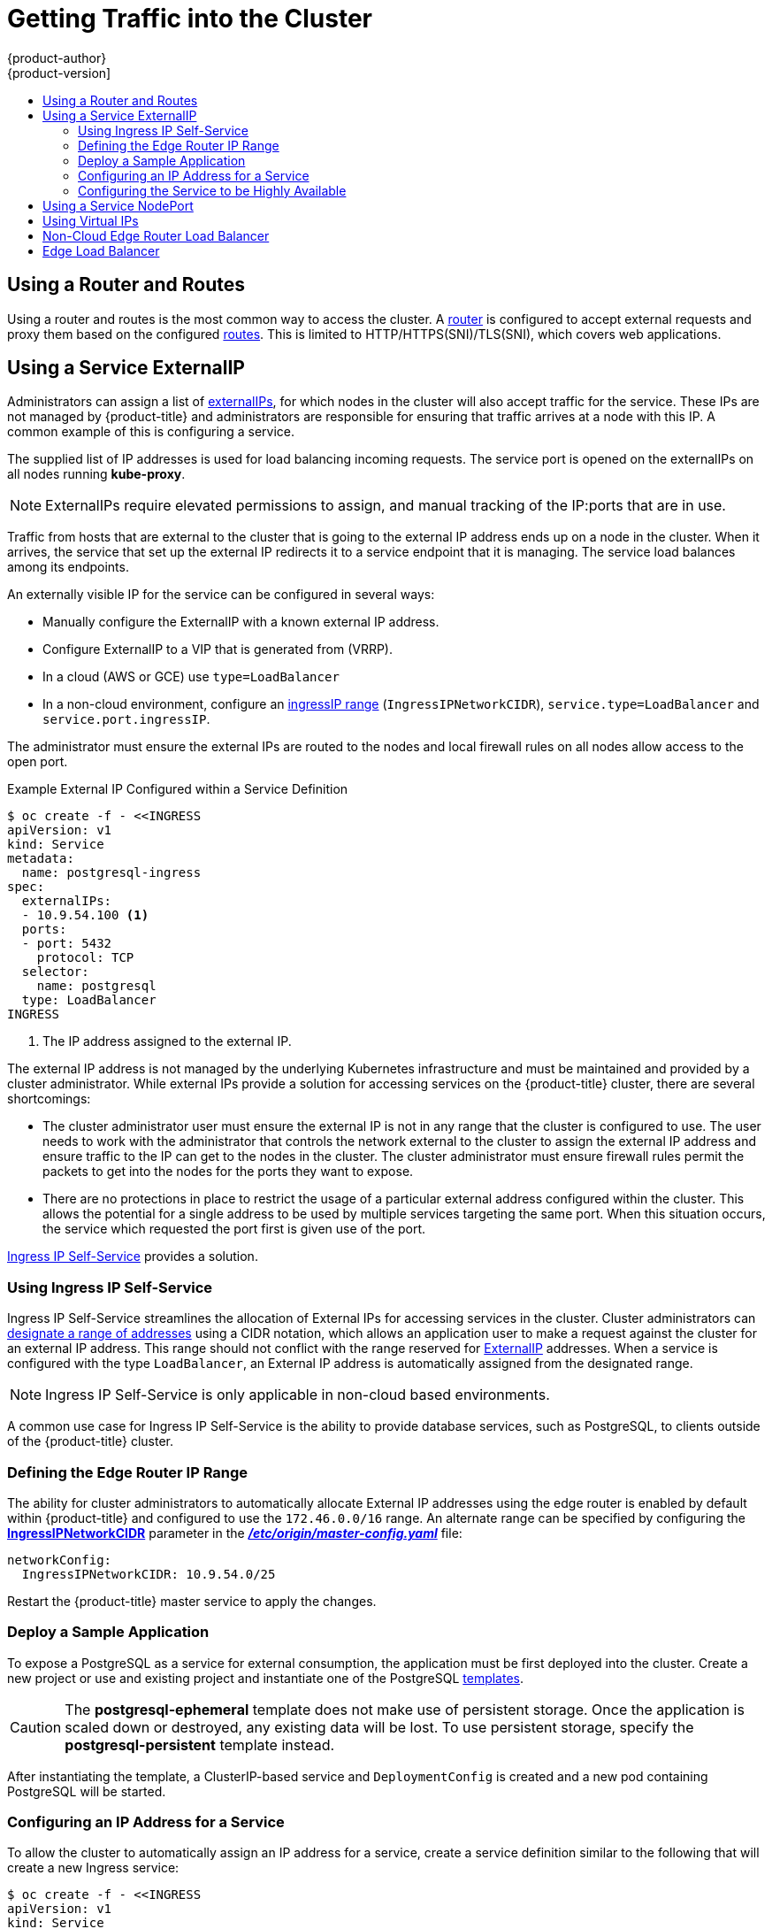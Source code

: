 [[getting-traffic-into-cluster]]
= Getting Traffic into the Cluster
{product-author}
{product-version]
:data-uri:
:icons:
:experimental:
:toc: macro
:toc-title:
:prewrap!:

toc::[]

ifdef::openshift-origin,openshift-enterprise,openshift-dedicated[]
== Overview
This section describes some commonly used approaches to access your pods in a cluster.

The recommendation is:

- If you have HTTP/HTTPS, use the xref:using-a-router[router].
- If you have a TLS-encrypted protocol other than HTTPS (for example, TLS with the
SNI header), use the xref:using-a-router[router].
- Otherwise, use xref:using-the-loadbalancer[Load Balancer],
xref:using-externalIP[ExternalIP], or xref:using-nodeport[NodePort].

TCP or UDP offers several approaches:

- Use the xref:ingress-load-balancer[non-cloud Load Balancer]. This limits you to
 a single edge router IP (which can be a
 xref:configuring-the-service-to-be-highly-available[virtual IP (VIP)], but is
 still a single machine for initial load balancing). It simplifies the
 administrator's job, but uses one IP per service.
- Manually assign xref:using-externalIP[ExternalIPs] to the service. You can
assign a set of IPs, so you can have multiple machines for the incoming load
balancing. However, this requires elevated permissions to assign, and manual
tracking of what IP:ports that are used.
- Use xref:using-nodeport[NodePorts] to expose a port for the service on _all_
 nodes in the cluster. This is more wasteful of scarce port resources. However,
 it is slightly easier to set up multiple. Again, this requires more privileges.

The router is the most common way to access the cluster. This is limited to
HTTP/HTTPS(SNI)/TLS(SNI), which covers web applications.


xref:using-externalIP[ExternalIP], xref:using-the-loadbalancer[IngressIP], or
xref:using-nodeport[NodePort] is useful when the HTTP protocol is not being used
or non-standard ports are in use.

By setting the ExternalIP or IngressIP on the service, Kubernetes sets up
iptables rules to allow traffic arriving at any cluster node that is targeting
that IP address to be sent to one of the internal pods. This is similar to the
internal service IP addresses, but the externalIP tells Kubernetes that this one
should also be exposed externally at the given IP. The administrator must assign
the IP address to a host (node) interface on one of the nodes in the cluster.
Alternatively, the address can be used as a
xref:configuring-the-service-to-be-highly-available[virtual IP (VIP)].

The administrator can also set up DNS entries for the IP addresses. For example,
names can be configured into DNS to point to specific nodes or other IP
addresses in the cluster. Use the
xref:../install_config/install/prerequisites.adoc#prereq-dns[DNS wildcard]
feature to configure a subset of names to an IP address in the cluster. DNS
wildcard is convenient when using routers, because it allows the users to set up
routes within the cluster without further administrator attention.

The administrator must ensure that the local firewall on each node permits the
request to reach the IP address.

endif::[]

[[using-a-router]]
== Using a Router and Routes

Using a router and routes is the most common way to access the cluster. A xref:../architecture/core_concepts/routes.adoc#architecture-core-concepts-routes[router] is
configured to accept external requests and proxy them based on the configured
xref:../architecture/core_concepts/routes.adoc#architecture-core-concepts-routes[routes]. This is limited to HTTP/HTTPS(SNI)/TLS(SNI), which
covers web applications.

ifdef::openshift-enterprise,openshift-origin[]
An administrator can create a xref:../install_config/install/prerequisites.adoc#prereq-dns[wildcard DNS]
entry, and then set up a router. Afterward, the users can self-service the edge
router without having to contact the administrators. The router has controls to
allow the administrator to specify whether the users can self-provision host
names, or if they must fit a pattern the administrator defines. The other
solutions require the administrator to do the provisioning, or they require that
the administrator delegates a lot of privilege.

When a set of routes is created in various projects, the overall set of routes
is available to the set of routers. Each router admits (or selects) routes from
the set of routes. By default, all routers admit all routes.

ifdef::openshift-enterprise[]
As of {product-title} 3.6, routers can accept IPV6 traffic of all route types
(for example, edge terminated, passthrough, and re-encrypted routes) from
outside the cluster by default. While the cluster accepts IPV6 traffic if it is
configured, all communications inside the cluster are still performed using
IPv4.

[IMPORTANT]
====
HAProxy cannot terminate IPV6 traffic if the router pod is created using the
`--host-network=false` option. This is because the internal network does not yet
support IPv6 for pods.
====
endif::[]

Routers that have permission to view all of the
xref:../architecture/core_concepts/pods_and_services.adoc#labels[labels] in all
namespaces can select routes to admit based on the labels. This is called
xref:../architecture/core_concepts/routes.adoc#router-sharding[router
sharding]. This is useful when balancing incoming traffic load among a set of
routers and when isolating traffic to a specific router. For example, company A
goes to one router and company B to another.

Since a router runs on a specific node, when it or the node fails traffic
ingress stops. The impact of this can be reduced by creating redundant routers
on different nodes and using
xref:../admin_guide/high_availability.adoc#admin-guide-high-availability[high
availability] to switch the router IP address when a node fails.
endif::[]

ifdef::openshift-dedicated,atomic-registry[]
Users can create a wildcard DNS CNAME to use custom domain names in their routes.

----
*.example.com.    CNAME    <placeholder>.<shard>.<cluster-id>.openshiftapps.com.
----

[NOTE]
====
Make sure to direct the wildcard at a placeholder subdomain value.
====
endif::[]

ifdef::openshift-enterprise,openshift-origin[]

[[using-the-loadbalancer]]
== Using a Load Balancer Service

link:http://kubernetes.io/docs/user-guide/services/#type-loadbalancer[Load
balancers] are available on
xref:../install_config/configuring_aws.adoc#install-config-configuring-aws[AWS]
and
xref:../install_config/configuring_gce.adoc#install-config-configuring-gce[GCE]
clouds, and xref:ingress-load-balancer[non-cloud] options are also available.

The xref:ingress-load-balancer[non-cloud load balancer] allocates a unique IP
from a configured pool. This limits you to a single edge router IP, which you
can assign to an interface on one of the nodes in the cluster or use it as a
virtual IP (VIP) in a
xref:../admin_guide/high_availability.adoc#admin-guide-high-availability[highly
available] configuration. The non-cloud load balancer simplifies the
administrator's job by providing the needed IP address, but uses one IP per
service.

endif::[]

[[using-externalIP]]
== Using a Service ExternalIP

Administrators can assign a list of
xref:../architecture/core_concepts/pods_and_services.adoc#service-externalip[externalIPs],
for which nodes in the cluster will also accept traffic for the service. These
IPs are not managed by {product-title} and administrators are responsible for
ensuring that traffic arrives at a node with this IP. A common example of this
is configuring a
ifdef::openshift-enterprise,openshift-origin[]
xref:../admin_guide/high_availability.adoc#admin-guide-high-availability[highly available]
endif::[]
ifdef::openshift-dedicated,openshift-online,atomic-registry[]
highly available
endif::[]
service.

The supplied list of IP addresses is used for load balancing incoming requests.
The service port is opened on the externalIPs on all nodes running *kube-proxy*.

[NOTE]
====
ExternalIPs require elevated permissions to assign, and manual tracking of the
IP:ports that are in use.
====

Traffic from hosts that are external to the cluster that is going to the
external IP address ends up on a node in the cluster. When it arrives, the
service that set up the external IP redirects it to a service endpoint that it
is managing. The service load balances among its endpoints.

An externally visible IP for the service can be configured in several ways:

- Manually configure the ExternalIP with a known external IP address.
- Configure ExternalIP to a VIP
that is generated from (VRRP).
- In a cloud (AWS or GCE) use `type=LoadBalancer`
- In a non-cloud environment, configure an
xref:using-ingress-defining-the-ingress-IP-range[ingressIP range]
(`IngressIPNetworkCIDR`), `service.type=LoadBalancer` and `service.port.ingressIP`.

The administrator must ensure the external IPs are routed to the nodes and local
firewall rules on all nodes allow access to the open port.

.Example External IP Configured within a Service Definition
----
$ oc create -f - <<INGRESS
apiVersion: v1
kind: Service
metadata:
  name: postgresql-ingress
spec:
  externalIPs:
  - 10.9.54.100 <1>
  ports:
  - port: 5432
    protocol: TCP
  selector:
    name: postgresql
  type: LoadBalancer
INGRESS
----
<1> The IP address assigned to the external IP.

The external IP address is not managed by the underlying Kubernetes
infrastructure and must be maintained and provided by a cluster administrator.
While external IPs provide a solution for accessing services on the {product-title}
cluster, there are several shortcomings:

* The cluster administrator user must ensure the external IP is not in any range
that the cluster is configured to use. The user needs to work with the
administrator that controls the network external to the cluster to assign the
external IP address and ensure traffic to the IP can get to the nodes in the
cluster. The cluster administrator must ensure firewall rules permit the packets
to get into the nodes for the ports they want to expose.
* There are no protections in place to restrict the usage of a particular external
address configured within the cluster. This allows the potential for a single
address to be used by multiple services targeting the same port. When this
situation occurs, the service which requested the port first is given use of the
port.

xref:using-ingress-IP-self-service[Ingress IP Self-Service] provides a solution.

[[using-ingress-IP-self-service]]
=== Using Ingress IP Self-Service

Ingress IP Self-Service streamlines the allocation of External IPs for accessing
services in the cluster. Cluster administrators can
xref:../install_config/master_node_configuration.adoc#master-node-config-network-config[designate
a range of addresses] using a CIDR notation, which allows an application user to
make a request against the cluster for an external IP address. This range should
not conflict with the range reserved for xref:using-externalIP[ExternalIP]
addresses. When a service is configured with the type `LoadBalancer`, an
External IP address is automatically assigned from the designated range.

[NOTE]
====
Ingress IP Self-Service is only applicable in non-cloud based environments.
====

A common use case for Ingress IP Self-Service is the ability to provide
database services, such as PostgreSQL, to clients outside of the {product-title}
cluster.

[[using-ingress-defining-the-ingress-IP-range]]
=== Defining the Edge Router IP Range

The ability for cluster administrators to automatically allocate External IP
addresses using the edge router is enabled by default within {product-title} and
configured to use the `172.46.0.0/16` range. An alternate range can be specified
by configuring the
xref:../install_config/master_node_configuration.adoc#master-node-config-network-config[*IngressIPNetworkCIDR*]
parameter in the
xref:../install_config/master_node_configuration.adoc#master-node-config-network-config[*_/etc/origin/master-config.yaml_*]
file:

----
networkConfig:
  IngressIPNetworkCIDR: 10.9.54.0/25
----

Restart the {product-title} master service to apply the changes.

[[using-ingress-deploy-a-sample-application]]
=== Deploy a Sample Application

To expose a PostgreSQL as a service for external consumption, the application
must be first deployed into the cluster. Create a new project or use and
existing project and instantiate one of the PostgreSQL
xref:../dev_guide/templates.adoc#dev-guide-templates[templates].

[CAUTION]
====
The *postgresql-ephemeral* template does not make use of persistent storage. Once
the application is scaled down or destroyed, any existing data will be lost. To
use persistent storage, specify the *postgresql-persistent* template instead.
====

After instantiating the template, a ClusterIP-based service and
`DeploymentConfig` is created and a new pod containing PostgreSQL will be
started.

[[configuring-an-IP-address-for-a-service]]
=== Configuring an IP Address for a Service

To allow the cluster to automatically assign an IP address for a service, create
a service definition similar to the following that will create a new Ingress
service:

----
$ oc create -f - <<INGRESS
apiVersion: v1
kind: Service
metadata:
  name: postgresql-ingress
spec:
  ports:
  - name: postgresql
    port: 5432
  type: LoadBalancer <1>
  selector:
    name: postgresql
INGRESS
----
<1> The `LoadBalancer` type of service will make the request for an external service
on behalf of the application user.

Alternatively, the `oc expose` command can be used to create the service:

----
$ oc expose dc postgresql --type=LoadBalancer --name=postgresql-ingress
----

Once the service is created, the external IP address is automatically allocated
by the cluster and can be confirmed by running:

----
$ oc get svc postgresql-ingress
----

.Example oc get Output
----
NAME         CLUSTER-IP      EXTERNAL-IP   PORT(S)   AGE
postgresql-ingress    172.30.74.106   10.9.54.100,10.9.54.100    5432/TCP    30s
----

Specifying the type `LoadBalancer` also configures the service with a `nodePort`
value. `nodePort` exposes the service port on all nodes in the cluster. Any packet
that arrives on any node in the cluster targeting the `nodePort` ends up in the
service. Then, it is load balanced to the service's endpoints.

To discover the node port automatically assigned, run:

----
$ oc export svc postgresql-ingress
----

.Example oc export Output
----
apiVersion: v1
kind: Service
metadata:
  creationTimestamp: null
  labels:
    app: postgresql-persistent
    template: postgresql-persistent-template
  name: postgresql-ingress
spec:
  ports:
  - nodePort: 32439 <1>
    port: 5432
    protocol: TCP
    targetPort: 5432
  selector:
    name: postgresql
  sessionAffinity: None
  type: LoadBalancer
----
<1> Automatically assigned port.

A PostgreSQL client can now be configured to connect directly to any node using
the value of the assigned `nodePort`. A `nodePort` works with any IP address
that allows traffic to terminate at any node in the cluster.

[[configuring-the-service-to-be-highly-available]]
=== Configuring the Service to be Highly Available

Instead of connecting directly to individual nodes, you can use one of
{product-title}'s
ifdef::openshift-enterprise,openshift-origin[]
xref:../admin_guide/high_availability.adoc#admin-guide-high-availability[highly availability]
endif::[]
ifdef::openshift-dedicated,openshift-online,atomic-registry[]
high availability
endif::[]
 strategies by deploying the IP failover router to provide access
services configured with external IP addresses. This allows cluster
administrators the flexibility of defining the edge router points within a cluster,
and making the service highly available.

[NOTE]
====
Nodes that have IP failover routers deployed to them must be in the same *Layer
2* switching domain for ARP broadcasts to communicate to switches what
appropriate port the destination should flow to.
====

[CAUTION]
====
ifdef::openshift-enterprise,openshift-origin[]
xref:../admin_guide/high_availability.adoc#admin-guide-high-availability[High availability]
endif::[]
ifdef::openshift-dedicated,openshift-online,atomic-registry[]
High availability
endif::[]
 is limited to a maximum of 255 VIPs. This is a limitation of the
Virtual Router Redundancy Protocol (VRRP). The VIPs do not have to be
sequential.
====

ifdef::openshift-enterprise,openshift-origin[]
xref:../admin_guide/high_availability.adoc#configuring-ip-failover[Learn more about IP failover].
endif::[]

[[using-nodeport]]
== Using a Service NodePort

Use xref:../architecture/core_concepts/pods_and_services.adoc#service-nodeport[NodePorts] to expose the service nodePort on all nodes in the cluster.
NodePorts are in the 30-60k range by default, which means a NodePort is
unlikely to match a service's intended port (for example, 8080 may be exposed
as 31020). This use of ports is wasteful of scarce port resources.
However, it is slightly easier to set up. Again, this requires more privileges.

The administrator must ensure the external IPs are routed to the nodes and local
firewall rules on all nodes allow access to the open port.

NodePorts and externalIP are independent and both can be used concurrently.

[[virtual-ip]]
== Using Virtual IPs

ifdef::openshift-enterprise,openshift-origin[]
xref:../admin_guide/high_availability.adoc#admin-guide-high-availability[High availability]
endif::[]
ifdef::openshift-dedicated,openshift-online,atomic-registry[]
High availability
endif::[]
improves the chances that an IP address will remain active, by assigning a
virtual IP address to the host in a configured pool of hosts. If the host goes
down, the virtual IP address is automatically transferred to another host in the
pool.


[[ingress-load-balancer]]
== Non-Cloud Edge Router Load Balancer

In a non-cloud environment, cluster administrators can assign a unique external IP address to a service
xref:../admin_guide/tcp_ingress_external_ports.adoc#unique-external-ips-ingress-traffic-configure-cluster[(as described here)]. When routed correctly, external traffic can reach the service endpoints via any TCP/UDP port the service exposes. This is simpler than having to
manage the port space of a limited number of shared IP addresses, when manually assigning external IPs to services.

[[edge-load-balancer]]
== Edge Load Balancer

An edge load balancer can be used to accept traffic from outside networks and proxy the traffic
to pods inside the cluster.

In this configuration, the internal pod network is visible to the outside.
